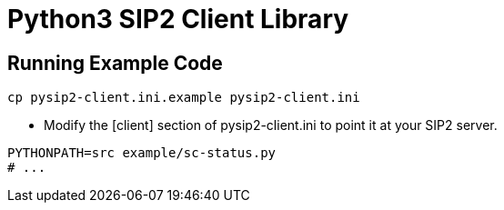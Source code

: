 = Python3 SIP2 Client Library

== Running Example Code

[source,sh]
------------------------------------------------------------------
cp pysip2-client.ini.example pysip2-client.ini
------------------------------------------------------------------

 * Modify the [client] section of pysip2-client.ini to point it
   at your SIP2 server.

[source,sh]
------------------------------------------------------------------
PYTHONPATH=src example/sc-status.py
# ...
------------------------------------------------------------------
